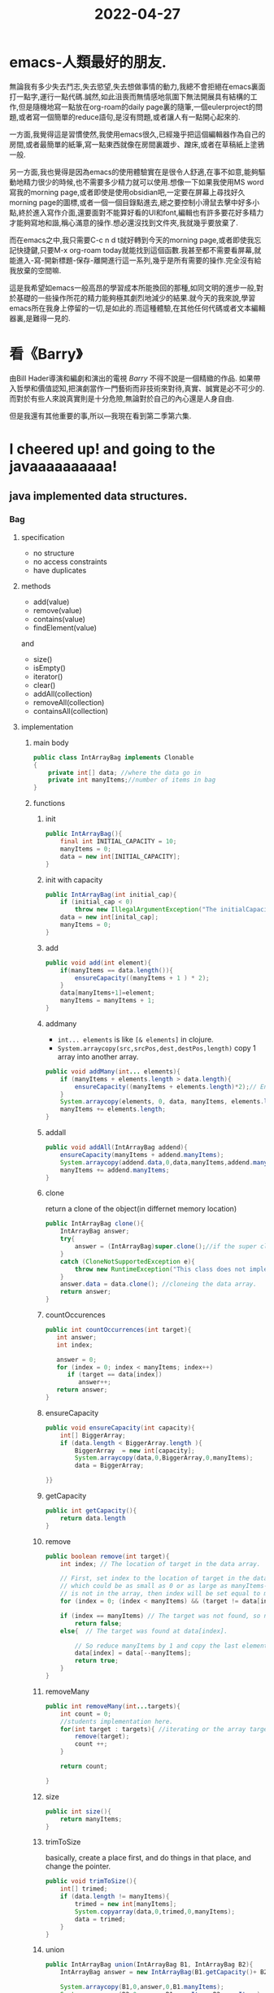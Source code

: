 :PROPERTIES:
:ID:       DF01343E-2509-4D74-B162-0519AD8BDAA3
:END:
#+title: 2022-04-27
#+HUGO_SECTION:daily
#+filetags: :draft:
#+filetags: :draft:
* emacs-人類最好的朋友.
無論我有多少失去鬥志,失去慾望,失去想做事情的動力,我總不會拒絕在emacs裏面打一點字,運行一點代碼.誠然,如此沮喪而無情感地氛圍下無法開展具有結構的工作,但是隨機地寫一點放在org-roam的daily page裏的隨筆,一個eulerproject的問題,或者寫一個簡單的reduce語句,是沒有問題,或者讓人有一點開心起來的.

一方面,我覺得這是習慣使然,我使用emacs很久,已經幾乎把這個編輯器作為自己的房間,或者最簡單的紙筆,寫一點東西就像在房間裏踱步、蹭床,或者在草稿紙上塗鴉一般.

另一方面,我也覺得是因為emacs的使用體驗實在是很令人舒適,在事不如意,能夠驅動地精力很少的時候,也不需要多少精力就可以使用.想像一下如果我使用MS word寫我的morning page,或者即使是使用obsidian吧,一定要在屏幕上尋找好久morning page的圖標,或者一個一個目錄點進去,總之要控制小滑鼠去擊中好多小點,終於進入寫作介面,還要面對不能算好看的UI和font,編輯也有許多要花好多精力才能夠寫地和諧,稱心滿意的操作.想必還沒找到文件夾,我就幾乎要放棄了.

而在emacs之中,我只需要C-c n d t就好轉到今天的morning page,或者即使我忘記快捷鍵,只要M-x org-roam today就能找到這個函數.我甚至都不需要看屏幕,就能進入-寫-開新標題-保存-離開進行這一系列,幾乎是所有需要的操作.完全沒有給我放棄的空間嘛.

這是我希望如emacs一般高昂的學習成本所能換回的那種,如同文明的進步一般,對於基礎的一些操作所花的精力能夠極其劇烈地減少的結果.就今天的我來說,學習emacs所在我身上停留的一切,是如此的.而這種體驗,在其他任何代碼或者文本編輯器裏,是難得一見的.
* 看《Barry》
由Bill Hader導演和編劇和演出的電視 /Barry/ 不得不說是一個精緻的作品.
如果帶入哲學和價值認知,把演劇當作一門藝術而非技術來對待,真實、誠實是必不可少的.而對於有些人來說真實則是十分危險,無論對於自己的內心還是人身自由.

但是我還有其他重要的事,所以---我現在看到第二季第六集.
* I cheered up! and going to the javaaaaaaaaaa!
** java implemented data structures.
:LOGBOOK:
CLOCK: [2022-04-27 Wed 17:19]--[2022-04-27 Wed 18:29] =>  1:10
:END:
*** Bag
**** specification
+ no structure
+ no access constraints
+ have duplicates
**** methods
+ add(value)
+ remove(value)
+ contains(value)
+ findElement(value)

and
+ size()
+ isEmpty()
+ iterator()
+ clear()
+ addAll(collection)
+ removeAll(collection)
+ containsAll(collection)
**** implementation
***** main body
#+begin_src java
  public class IntArrayBag implements Clonable
  {
      private int[] data; //where the data go in
      private int manyItems;//number of items in bag
  }
#+end_src
***** functions
****** init
#+begin_src java
  public IntArrayBag(){
      final int INITIAL_CAPACITY = 10;
      manyItems = 0;
      data = new int[INITIAL_CAPACITY];
  }
#+end_src
****** init with capacity
#+begin_src java
  public IntArrayBag(int initial_cap){
      if (initial_cap < 0)
          throw new IllegalArgumentException("The initialCapacity is negative: " + initialCapacity);
      data = new int[inital_cap];
      manyItems = 0;
  }
#+end_src
****** add
#+begin_src java
  public void add(int element){
      if(manyItems == data.length()){
          ensureCapacity((manyItems + 1 ) * 2);
      }
      data[manyItems+1]=element;
      manyItems = manyItems + 1;
  }
#+end_src
****** addmany
+ =int... elements= is like =[& elements]= in clojure.
+ =System.arraycopy(src,srcPos,dest,destPos,length)= copy 1 array into another array.
#+begin_src java
  public void addMany(int... elements){
      if (manyItems + elements.length > data.length){  
          ensureCapacity((manyItems + elements.length)*2);// Ensure twice as much space as we need.
      }
      System.arraycopy(elements, 0, data, manyItems, elements.length);
      manyItems += elements.length;
  }
#+end_src
****** addall
#+begin_src java
  public void addAll(IntArrayBag addend){
      ensureCapacity(manyItems + addend.manyItems);
      System.arraycopy(addend.data,0,data,manyItems,addend.manyItems);
      manyItems += addend.manyItems;
  }
#+end_src
****** clone
return a clone of the object(in differnet memory location)
#+begin_src java
  public IntArrayBag clone(){
      IntArrayBag answer;
      try{
          answer = (IntArrayBag)super.clone();//if the super class have clone.
      }
      catch (CloneNotSupportedException e){  
          throw new RuntimeException("This class does not implement Cloneable");
      }
      answer.data = data.clone(); //cloneing the data array.
      return answer;
  }
#+end_src
****** countOccurences
#+begin_src java
   public int countOccurrences(int target){
      int answer;
      int index;
      
      answer = 0;
      for (index = 0; index < manyItems; index++)
         if (target == data[index])
            answer++;
      return answer;
   }
#+end_src
****** ensureCapacity
#+begin_src java
  public void ensureCapacity(int capacity){
      int[] BiggerArray;
      if (data.length < BiggerArray.length ){
          BiggerArray  = new int[capacity];
          System.arraycopy(data,0,BiggerArray,0,manyItems);
          data = BiggerArray;
  
  }}
#+end_src
****** getCapacity
#+begin_src java
  public int getCapacity(){
      return data.length
  }
#+end_src
****** remove
#+begin_src java
  public boolean remove(int target){
      int index; // The location of target in the data array.
  
      // First, set index to the location of target in the data array,
      // which could be as small as 0 or as large as manyItems-1; If target
      // is not in the array, then index will be set equal to manyItems;
      for (index = 0; (index < manyItems) && (target != data[index]); index++);
  
      if (index == manyItems) // The target was not found, so nothing is removed.       
          return false;
      else{  // The target was found at data[index].
  
          // So reduce manyItems by 1 and copy the last element onto data[index].
          data[index] = data[--manyItems];
          return true;
      }
  }
  
#+end_src
****** removeMany
#+begin_src java
  public int removeMany(int...targets){
      int count = 0;
      //students implementation here.
      for(int target : targets){ //iterating or the array targets
          remove(target);
          count ++;
      }
  
      return count;
  
  }
#+end_src
****** size
#+begin_src java
  public int size(){
      return manyItems;
  }
#+end_src
****** trimToSize
basically, create a place first, and do things in that place, and change the pointer.
#+begin_src java
  public void trimToSize(){
      int[] trimed;
      if (data.length != manyItems){
          trimed = new int[manyItems];
          System.copyarray(data,0,trimed,0,manyItems);
          data = trimed;
      }
  }
#+end_src
****** union
#+begin_src java
  public IntArrayBag union(IntArrayBag B1, IntArrayBag B2){
      IntArrayBag answer = new IntArrayBag(B1.getCapacity()+ B2.getCapacity());
  
      System.arraycopy(B1,0,answer,0,B1.manyItems);
      System.arraycopy(B2,0,answer,B1.manyItems,B2.manyItems);
      return answer;
  }
#+end_src
****** intersaction
#+begin_src java
  public IntArrayBag intersaction(IntArrayBag B1, IntArrayBag B2)
  {
      IntArrayBag answer = new IntArrayBag();
      for (int i = 1;i < B1.manyItems; i++){
          int item = B1[i];
          if (answer.countOccurence(item) == 0){
              int count = min(B1.countOccurence(item),B2.countOccurence(item));
              for (int j=0;j < count;j++){
                  answer.add(item);
              }
          }
      }
      return answer;
  }
#+end_src
*** ArrayList
**** Array and ArrayList
+ array: =int[] arr = new int[3];=
  + basic funcionality of java
  + access member with []
  + can contain primitive and object
+ ArrayList: =ArrayList<Integer>arrL = new ArrayList<>(2);=
  nothing in the new <>.
  + part of collection framework in java
  + set of methods to access elements
  + cannot be created for primitive types (no int, but yes Integer)
**** Generic types
<E> in =public class ArrayList<E>=
+ parameters (only reference types, not primitive)
  + E: element
  + K: key
  + N: number
  + T: type
  + V: value
**** Generic method
choose method on type.
#+begin_src java
  public void method(Integer i);
  public void method(Double d);
  
  public <T> void method(T t);
#+end_src
***** bounded
#+begin_src java
public static <T extends Comparable<T>> T maximum(T x, T y)
#+end_src
*** Tree
**** Binary Search Tree
***** specification
+ 2 childs max.
+ left subtree of node all smaller than the node
+ right subtree of node all greater than the node
+ no duplicate
+ left and right are binary search tree
***** implementation
****** treeNode
#+begin_src java
  public class treeNode{
      int key;
      treeNode left;
      treeNode right;
  }
#+end_src
******* init
#+begin_src java
  public treeNode(int initial){
      key = initial;
      left = null;
      right = null;
  }
  public treeNode(int inital, treeNode inileft, treeNode iniright){
      key = initial;
      left = inileft;
      right = iniright;
  }
#+end_src
******* left/rightmost value
#+begin_src java
  public int getLeftmost(){
      if (left ==null) retrun key;
      else return left.getLeftmost();
  }
#+end_src
******* 

****** tree

**** app
+ hierarchical data
+ search
+ sorted list
+ router algorithms
+ multi-stage decision-making
+ compositing digital images for visual effects(krita folders)

*** Set
**** specification
+ • no structure or order maintained
+ • no access constraints (access any item any time)
+ duplicates are excluded
**** methods
+ add(value)
+ remove(value)
+ contains(value)
+ findElement(value)
*** java syntax stuff
**** interface
#+begin_src java
// example of defining a interface
public interface X {

    public void f(int x);

    public void g(int x);
}
#+end_src
**** implements
could implement any number of [[interface]]s just have all the methods
#+begin_src java
// example of implementing a interface
public class Y implements X {

    int n = 0;

    public void f(int x) {
        n = n + x;
    }

    public void g(int x) {
        n = n - x;
    }

    public static void main(String[] args) {
        System.out.println("hello");
    }

}
#+end_src
**** extends
Class C is identical of Class B if:
#+begin_src java
  class B {
      int x = 0;
  }
  class C extends B{
      
  }
#+end_src
And everything declared in =class C= will be use prior to finding stuff in =class B=
